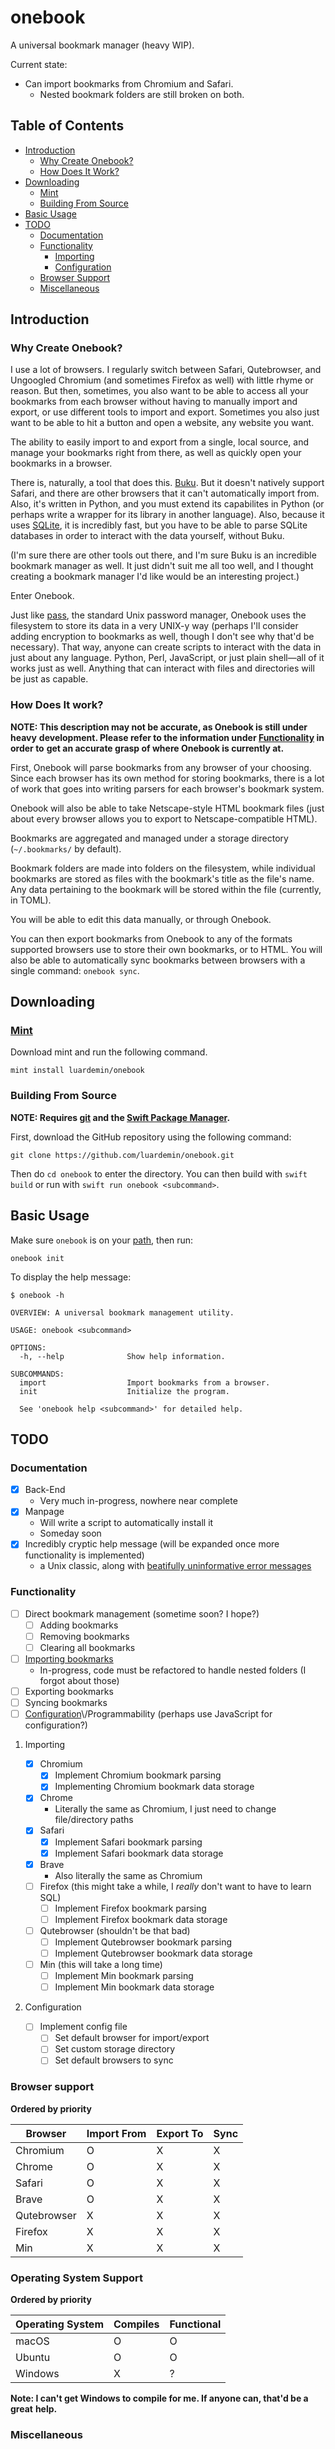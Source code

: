 * onebook
  :PROPERTIES:
  :CUSTOM_ID: onebook
  :END:
A universal bookmark manager (heavy WIP).

Current state:

- Can import bookmarks from Chromium and Safari.
  - Nested bookmark folders are still broken on both.

** Table of Contents
- [[#introduction][Introduction]]
  + [[#why-create-onebook][Why Create Onebook?]]
  + [[#how-does-it-work][How Does It Work?]]
- [[#downloading][Downloading]]
  + [[#mint][Mint]]
  + [[#building-from-source][Building From Source]]
- [[#basic-usage][Basic Usage]]
- [[#todo][TODO]]
  + [[#documentation][Documentation]]
  + [[#functionality][Functionality]]
    - [[#importing][Importing]]
    - [[#configuration][Configuration]]
  + [[#browser-support][Browser Support]]
  + [[#miscellaneous][Miscellaneous]]

** Introduction
   :PROPERTIES:
   :CUSTOM_ID: introduction
   :END:
*** Why Create Onebook?
  :PROPERTIES:
  :CUSTOM_ID: why-create-onebook
  :END:
I use a lot of browsers. I regularly switch between Safari, Qutebrowser, and
Ungoogled Chromium (and sometimes Firefox as well) with little rhyme or reason.
But then, sometimes, you also want to be able to access all your bookmarks from
each browser without having to manually import and export, or use different
tools to import and export. Sometimes you also just want to be able to hit a
button and open a website, any website you want.

The ability to easily import to and export from a single, local source, and
manage your bookmarks right from there, as well as quickly open your bookmarks in
a browser.

There is, naturally, a tool that does this. [[https://github.com/jarun/buku][Buku]]. But it doesn't natively
support Safari, and there are other browsers that it can't automatically import
from. Also, it's written in Python, and you must extend its capabilites in
Python (or perhaps write a wrapper for its library in another language). Also,
because it uses [[https://sqlite.org/index.html][SQLite]], it is incredibly fast, but you have to be able to parse
SQLite databases in order to interact with the data yourself, without Buku.

(I'm sure there are other tools out there, and I'm sure Buku is an incredible
bookmark manager as well. It just didn't suit me all too well, and I thought
creating a bookmark manager I'd like would be an interesting project.)

Enter Onebook.

Just like [[https://www.passwordstore][pass]], the standard Unix password manager, Onebook uses the filesystem
to store its data in a very UNIX-y way (perhaps I'll consider adding encryption
to bookmarks as well, though I don't see why that'd be necessary). That way,
anyone can create scripts to interact with the data in just about any language.
Python, Perl, JavaScript, or just plain shell—all of it works just as well.
Anything that can interact with files and directories will be just as capable.

*** How Does It work?
    :PROPERTIES:
    :CUSTOM_ID: how-does-it-work
    :END:

*NOTE: This description may not be accurate, as Onebook is still under heavy*
*development. Please refer to the information under [[#functionality][Functionality]] in order to*
*get an accurate grasp of where Onebook is currently at.*

First, Onebook will parse bookmarks from any browser of your choosing. Since
each browser has its own method for storing bookmarks, there is a lot of work
that goes into writing parsers for each browser's bookmark system.

Onebook will also be able to take Netscape-style HTML bookmark files (just about
every browser allows you to export to Netscape-compatible HTML).

Bookmarks are aggregated and managed under a storage directory (=~/.bookmarks/=
by default).

Bookmark folders are made into folders on the filesystem, while individual
bookmarks are stored as files with the bookmark's title as the file's name. Any
data pertaining to the bookmark will be stored within the file (currently, in
TOML).

You will be able to edit this data manually, or through Onebook.

You can then export bookmarks from Onebook to any of the formats supported
browsers use to store their own bookmarks, or to HTML. You will also be able to
automatically sync bookmarks between browsers with a single command: =onebook sync=.
** Downloading
   :PROPERTIES:
   :CUSTOM_ID: downloading
   :END:
*** [[https://github.com/yonaskolb/Mint][Mint]]
    :PROPERTIES:
    :CUSTOM_ID: mint
    :END:
Download mint and run the following command.

#+BEGIN_SRC
mint install luardemin/onebook
#+END_SRC

*** Building From Source
    :PROPERTIES:
    :CUSTOM_ID: building-from-source
    :END:
*NOTE: Requires [[https://github.com/git/git][git]] and the [[https://swift.org/package-manager/][Swift Package Manager]].*

First, download the GitHub repository using the following command:

#+BEGIN_SRC
git clone https://github.com/luardemin/onebook.git
#+END_SRC

Then do =cd onebook= to enter the directory. You can then build with =swift
build= or run with =swift run onebook <subcommand>=.

** Basic Usage
   :PROPERTIES:
   :CUSTOM_ID: basic-usage
   :END:
Make sure =onebook= is on your [[https://www.putorius.net/set-path-variable-linux.html][path]], then run:

#+BEGIN_SRC
onebook init
#+END_SRC

To display the help message:

#+BEGIN_SRC
$ onebook -h

OVERVIEW: A universal bookmark management utility.

USAGE: onebook <subcommand>

OPTIONS:
  -h, --help              Show help information.

SUBCOMMANDS:
  import                  Import bookmarks from a browser.
  init                    Initialize the program.

  See 'onebook help <subcommand>' for detailed help.
#+END_SRC

** TODO
   :PROPERTIES:
   :CUSTOM_ID: todo
   :END:
*** Documentation
  :PROPERTIES:
  :CUSTOM_ID: documentation
  :END:
- [X] Back-End
  - Very much in-progress, nowhere near complete
- [X] Manpage
  - Will write a script to automatically install it
  - Someday soon
- [X] Incredibly cryptic help message (will be expanded once more functionality is implemented)
  - a Unix classic, along with [[https://www.gnu.org/fun/jokes/ed-msg.html][beatifully uninformative error messages]]
*** Functionality
    :PROPERTIES:
    :CUSTOM_ID: functionality
    :END:
- [ ] Direct bookmark management (sometime soon? I hope?)
  + [ ] Adding bookmarks
  + [ ] Removing bookmarks
  + [ ] Clearing all bookmarks
- [ ] [[#importing][Importing bookmarks]]
  - In-progress, code must be refactored to handle nested folders (I forgot about those)
- [ ] Exporting bookmarks
- [ ] Syncing bookmarks
- [ ] [[#configuration][Configuration]]\/Programmability (perhaps use JavaScript for configuration?)

**** Importing
     :PROPERTIES:
     :CUSTOM_ID: importing
     :END:

- [X] Chromium
  + [X] Implement Chromium bookmark parsing
  + [X] Implementing Chromium bookmark data storage
- [X] Chrome
  + Literally the same as Chromium, I just need to change file/directory
    paths
- [X] Safari
  + [X] Implement Safari bookmark parsing
  + [X] Implement Safari bookmark data storage
- [X] Brave
  + Also literally the same as Chromium
- [ ] Firefox (this might take a while, I /really/ don't want to have to learn SQL)
  + [ ] Implement Firefox bookmark parsing
  + [ ] Implement Firefox bookmark data storage
- [ ] Qutebrowser (shouldn't be that bad)
  + [ ] Implement Qutebrowser bookmark parsing
  + [ ] Implement Qutebrowser bookmark data storage
- [ ] Min (this will take a long time)
  + [ ] Implement Min bookmark parsing
  + [ ] Implement Min bookmark data storage

**** Configuration
     :PROPERTIES:
     :CUSTOM_ID: configuration
     :END:

- [ ] Implement config file
  - [ ] Set default browser for import/export
  - [ ] Set custom storage directory
  - [ ] Set default browsers to sync

*** Browser support
  :PROPERTIES:
  :CUSTOM_ID: browser-support
  :END:

*Ordered by priority*

| Browser     | Import From | Export To | Sync |
|-------------+-------------+-----------+------|
| Chromium    | O           | X         | X    |
| Chrome      | O           | X         | X    |
| Safari      | O           | X         | X    |
| Brave       | O           | X         | X    |
| Qutebrowser | X           | X         | X    |
| Firefox     | X           | X         | X    |
| Min         | X           | X         | X    |
*** Operating System Support

*Ordered by priority*

| Operating System | Compiles | Functional |
|------------------+----------+------------|
| macOS            | O        | O          |
| Ubuntu           | O        | O          |
| Windows          | X        | ?          |

*Note: I can't get Windows to compile for me. If anyone can, that'd be a great*
*help.*

*** Miscellaneous
  :PROPERTIES:
  :CUSTOM_ID: miscellaneous
  :END:

- [ ] An install script
- [ ] Maybe a homebrew formula?
- [ ] bash/zsh autocomplete
